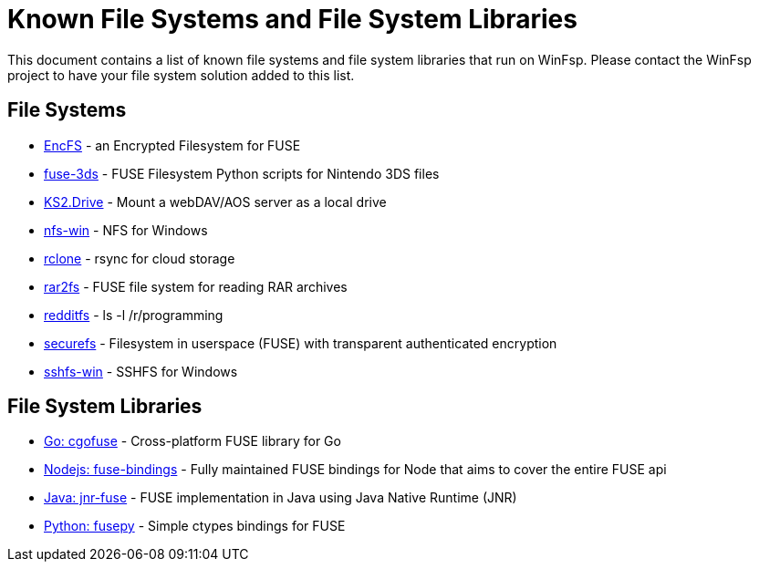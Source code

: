 = Known File Systems and File System Libraries

This document contains a list of known file systems and file system libraries that run on WinFsp. Please contact the WinFsp project to have your file system solution added to this list.

== File Systems

- https://github.com/vgough/encfs[EncFS] - an Encrypted Filesystem for FUSE
- https://github.com/ihaveamac/fuse-3ds[fuse-3ds] - FUSE Filesystem Python scripts for Nintendo 3DS files
- https://github.com/FrKaram/KS2.Drive[KS2.Drive] - Mount a webDAV/AOS server as a local drive
- https://github.com/billziss-gh/nfs-win[nfs-win] - NFS for Windows
- https://github.com/ncw/rclone[rclone] - rsync for cloud storage
- https://github.com/hasse69/rar2fs[rar2fs] - FUSE file system for reading RAR archives
- https://github.com/billziss-gh/redditfs[redditfs] - ls -l /r/programming
- https://github.com/netheril96/securefs[securefs] - Filesystem in userspace (FUSE) with transparent authenticated encryption
- https://github.com/billziss-gh/sshfs-win[sshfs-win] - SSHFS for Windows

== File System Libraries

- https://github.com/billziss-gh/cgofuse[Go: cgofuse] - Cross-platform FUSE library for Go
- https://github.com/DuroSoft/fuse-bindings[Nodejs: fuse-bindings] - Fully maintained FUSE bindings for Node that aims to cover the entire FUSE api
- https://github.com/SerCeMan/jnr-fuse[Java: jnr-fuse] - FUSE implementation in Java using Java Native Runtime (JNR)
- https://github.com/billziss-gh/fusepy[Python: fusepy] - Simple ctypes bindings for FUSE
